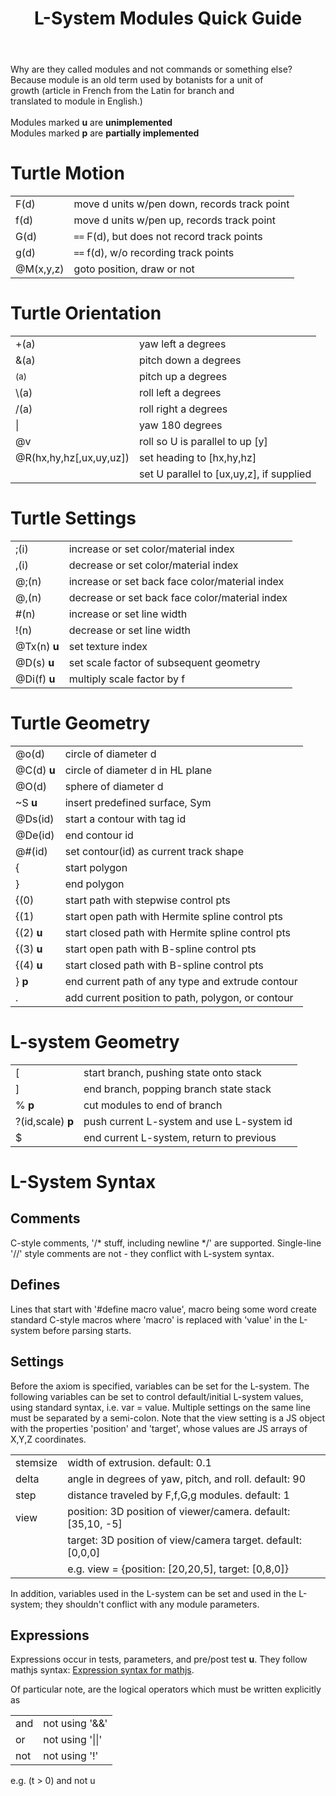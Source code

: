 #+TITLE: L-System Modules Quick Guide

#+BEGIN_VERSE
Why are they called modules and not commands or something else?
Because module is an old term used by botanists for a unit of
growth (article in French from the Latin for branch and
translated to module in English.)

Modules marked *u* are *unimplemented*
Modules marked *p* are *partially implemented*
#+END_VERSE

* Turtle Motion
|F(d) | move d units w/pen down, records track point
|f(d) | move d units w/pen up, records track point
|G(d) | ==== F(d), but does not record track points
|g(d) | ==== f(d), w/o recording track points
|@M(x,y,z) | goto position, draw or not|

* Turtle Orientation
| +(a)                    | yaw left a degrees                       |
| &(a)                    | pitch down a degrees                     |
| ^(a)                    | pitch up a degrees                       |
| \(a)                    | roll left a degrees                      |
| /(a)                    | roll right a degrees                     |
| \vert                   | yaw 180 degrees |
| @v                      | roll so U is parallel to up [y]          |
| @R(hx,hy,hz[,ux,uy,uz]) | set heading to [hx,hy,hz]                |
|                         | set U parallel to [ux,uy,z], if supplied |

* Turtle Settings
|;(i)   |increase or set color/material index|
|,(i)   |decrease or set color/material index|
|@;(n)  |increase or set back face color/material index|
|@,(n)  |decrease or set back face color/material index|
|#(n)   |increase or set line width|
|!(n)   |decrease or set line width|
|@Tx(n) *u* |set texture index|
|@D(s) *u* |set scale factor of subsequent geometry|
|@Di(f) *u* |multiply scale factor by f|

* Turtle Geometry
| @o(d)    | circle of diameter d                              |
| @C(d) *u* | circle of diameter d in HL plane                  |
| @O(d)    | sphere of diameter d                              |
| ~S *u*   | insert predefined surface, Sym                    |
| @Ds(id)  | start a contour with tag id                       |
| @De(id)  | end contour id                                    |
| @#(id)   | set contour(id) as current track shape            |
| {        | start polygon                                     |
| }        | end polygon                                       |
| {(0)     | start path with stepwise control pts              |
| {(1)     | start open path with Hermite spline control pts   |
| {(2) *u* | start closed path with Hermite spline control pts |
| {(3) *u* | start open path with B-spline control pts         |
| {(4) *u* | start closed path with B-spline control pts       |
| } *p*    | end current path of any type and extrude contour   |
| .        | add current position to path, polygon, or contour |

* L-system Geometry
| [               | start branch, pushing state onto stack    |
| ]               | end branch, popping branch state stack    |
| % *p*           | cut modules to end of branch              |
| ?(id,scale) *p* | push current L-system and use L-system id |
| $               | end current L-system, return to previous  |
  
* L-System Syntax
** Comments
C-style comments, '/​* stuff, including newline */​' are supported.
Single-line '//' style comments are not - they conflict with L-system syntax.
** Defines
Lines that start with '#define macro value', macro being some word create
standard C-style macros where 'macro' is replaced with 'value' in 
the L-system before parsing starts.
** Settings
Before the axiom is specified, variables can be set for the L-system. 
The following variables can be set to control default/initial L-system values, 
using standard syntax, i.e. var = value. Multiple settings on the same line must be
separated by a semi-colon. Note that the view setting is a JS object with the properties
'position' and 'target', whose values are JS arrays of X,Y,Z coordinates.
| stemsize | width of extrusion. default: 0.1                             |
| delta    | angle in degrees of yaw, pitch, and roll. default: 90        |
| step     | distance traveled by F,f,G,g modules. default: 1             |
| view     | position: 3D position of viewer/camera. default: [35,10, -5] |
|          | target: 3D position of view/camera target. default: [0,0,0]  |
|          | e.g. view = {position: [20,20,5], target: [0,8,0]}           |

In addition, variables used in the L-system can be set and used in the L-system; they 
shouldn't conflict with any module parameters.
** Expressions
Expressions occur in tests, parameters, and pre/post test *u*. They 
follow mathjs syntax: [[https://mathjs.org/docs/expressions/syntax.html][Expression syntax for mathjs]].

Of particular note, are the logical operators which must be written explicitly as
| and | not using '&&'|
| or | not using '\vert\vert' |
| not | not using '!' |
e.g. (t > 0) and not u


